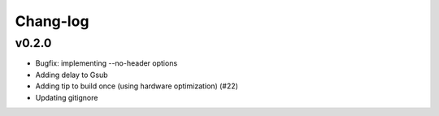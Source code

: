 *********
Chang-log
*********

v0.2.0
======

*    Bugfix: implementing --no-header options
*    Adding delay to Gsub
*    Adding tip to build once (using hardware optimization) (#22)
*    Updating gitignore
